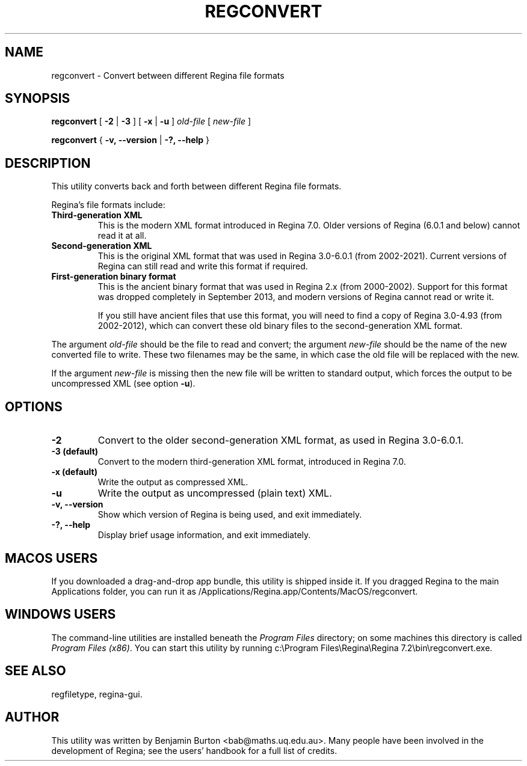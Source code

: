 .\" This manpage has been automatically generated by docbook2man 
.\" from a DocBook document.  This tool can be found at:
.\" <http://shell.ipoline.com/~elmert/comp/docbook2X/> 
.\" Please send any bug reports, improvements, comments, patches, 
.\" etc. to Steve Cheng <steve@ggi-project.org>.
.TH "REGCONVERT" "1" "12 March 2023" "" "The Regina Handbook"

.SH NAME
regconvert \- Convert between different Regina file formats
.SH SYNOPSIS

\fBregconvert\fR [ \fB-2\fR | \fB-3\fR ] [ \fB-x\fR | \fB-u\fR ] \fB\fIold-file\fB\fR [ \fB\fInew-file\fB\fR ]


\fBregconvert\fR { \fB-v, --version\fR | \fB-?, --help\fR }

.SH "DESCRIPTION"
.PP
This utility converts back and forth between different Regina
file formats.
.PP
Regina's file formats include:
.TP
\fBThird-generation XML\fR
This is the modern XML format introduced in Regina\~7.0.
Older versions of Regina (6.0.1 and below) cannot read it at all.
.TP
\fBSecond-generation XML\fR
This is the original XML format that was used in
Regina\~3.0-6.0.1 (from 2002-2021).
Current versions of Regina can still read and write this format
if required.
.TP
\fBFirst-generation binary format\fR
This is the ancient binary format that was used in Regina\~2.x
(from 2000-2002).
Support for this format was dropped completely in September\~2013,
and modern versions of Regina cannot read or write it.

If you still have ancient files that use this format, you will need to
find a copy of Regina\~3.0-4.93 (from 2002-2012),
which can convert these old binary files to the second-generation
XML format.
.PP
The argument \fIold-file\fR should be the file to
read and convert; the argument \fInew-file\fR should
be the name of the new converted file to write.  These two filenames
may be the same, in which case the old file will be replaced with the new.
.PP
If the argument \fInew-file\fR is missing then the
new file will be written to standard output, which forces the output to be
uncompressed XML (see option \fB-u\fR).
.SH "OPTIONS"
.TP
\fB-2\fR
Convert to the older second-generation XML format,
as used in Regina\~3.0-6.0.1.
.TP
\fB-3 (default)\fR
Convert to the modern third-generation XML format,
introduced in Regina\~7.0.
.TP
\fB-x (default)\fR
Write the output as compressed XML\&.
.TP
\fB-u\fR
Write the output as uncompressed (plain text) XML\&.
.TP
\fB-v, --version\fR
Show which version of Regina is being used, and exit
immediately.
.TP
\fB-?, --help\fR
Display brief usage information, and exit immediately.
.SH "MACOS USERS"
.PP
If you downloaded a drag-and-drop app bundle, this utility is
shipped inside it.  If you dragged Regina to the main
Applications folder, you can run it as
/Applications/Regina.app/Contents/MacOS/regconvert\&.
.SH "WINDOWS USERS"
.PP
The command-line utilities are installed beneath the
\fIProgram\~Files\fR directory; on some
machines this directory is called
\fIProgram\~Files\~(x86)\fR\&.
You can start this utility by running
c:\\Program\~Files\\Regina\\Regina\~7.2\\bin\\regconvert.exe\&.
.SH "SEE ALSO"
.PP
regfiletype,
regina-gui\&.
.SH "AUTHOR"
.PP
This utility was written by Benjamin Burton
<bab@maths.uq.edu.au>\&.
Many people have been involved in the development
of Regina; see the users' handbook for a full list of credits.

